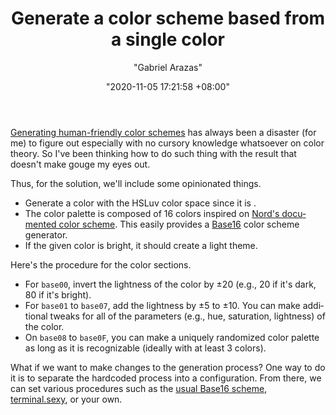 #+TITLE: Generate a color scheme based from a single color
#+AUTHOR: "Gabriel Arazas"
#+EMAIL: "foo.dogsquared@gmail.com"
#+DATE: "2020-11-05 17:21:58 +08:00"
#+DATE_MODIFIED: "2020-11-19 19:32:26 +08:00"
#+LANGUAGE: en
#+OPTIONS: toc:t
#+PROPERTY: header-args  :exports both


[[file:2020-09-19-18-43-07.org][Generating human-friendly color schemes]] has always been a disaster (for me) to figure out especially with no cursory knowledge whatsoever on color theory.
So I've been thinking how to do such thing with the result that doesn't make gouge my eyes out.

Thus, for the solution, we'll include some opinionated things.

- Generate a color with the HSLuv color space since it is .
- The color palette is composed of 16 colors inspired on [[https://www.nordtheme.com/docs/colors-and-palettes][Nord's documented color scheme]].
  This easily provides a [[https://github.com/chriskempson/base16][Base16]] color scheme generator.
- If the given color is bright, it should create a light theme.

Here's the procedure for the color sections.

- For ~base00~, invert the lightness of the color by $\pm20$ (e.g., $20$ if it's dark, $80$ if it's bright).
- For ~base01~ to ~base07~, add the lightness by $\pm5$ to $\pm10$.
  You can make additional tweaks for all of the parameters (e.g., hue, saturation, lightness) of the color.
- On ~base08~ to ~base0F~, you can make a uniquely randomized color palette as long as it is recognizable (ideally with at least 3 colors).

What if we want to make changes to the generation process?
One way to do it is to separate the hardcoded process into a configuration.
From there, we can set various procedures such as the [[https://github.com/alexmirrington/base16-spectrum-generator][usual Base16 scheme]], [[https://terminal.sexy/][terminal.sexy]], or your own.

# TODO: Observe the hand-crafted custom color scheme
# TODO: Test if it's accurate or not
